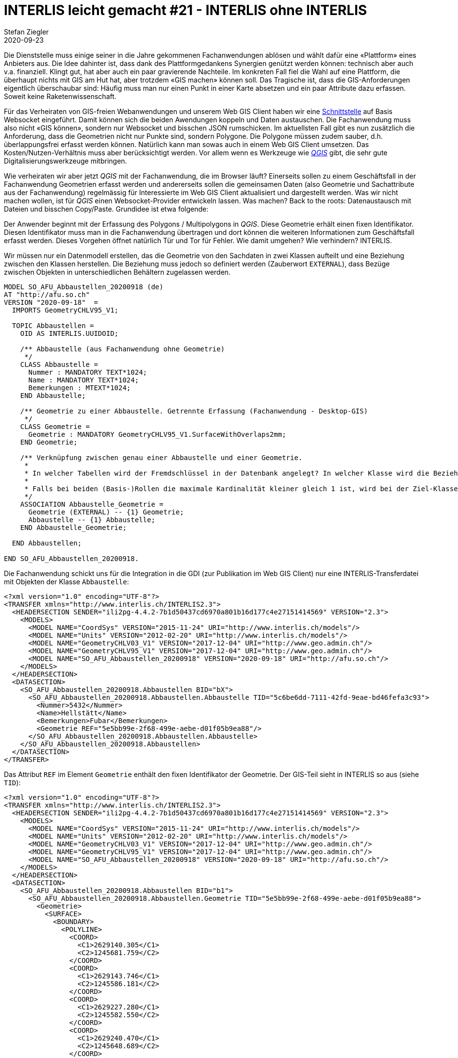 = INTERLIS leicht gemacht #21 - INTERLIS ohne INTERLIS
Stefan Ziegler
2020-09-23
:jbake-type: post
:jbake-status: published
:jbake-tags: INTERLIS,Java,ilivalidator,Jaxb,ili2db
:idprefix:

Die Dienststelle muss einige seiner in die Jahre gekommenen Fachanwendungen ablösen und wählt dafür eine &laquo;Plattform&raquo; eines Anbieters aus. Die Idee dahinter ist, dass dank des Plattformgedankens Synergien genützt werden können: technisch aber auch v.a. finanziell. Klingt gut, hat aber auch ein paar gravierende Nachteile. Im konkreten Fall fiel die Wahl auf eine Plattform, die überhaupt nichts mit GIS am Hut hat, aber trotzdem &laquo;GIS machen&raquo; können soll. Das Tragische ist, dass die GIS-Anforderungen eigentlich überschaubar sind: Häufig muss man nur einen Punkt in einer Karte absetzen und ein paar Attribute dazu erfassen. Soweit keine Raketenwissenschaft. 

Für das Verheiraten von GIS-freien Webanwendungen und unserem Web GIS Client haben wir eine https://so.ch/verwaltung/bau-und-justizdepartement/amt-fuer-geoinformation/geoportal/geodienste/ccc-schnittstelle/[Schnittstelle] auf Basis Websocket eingeführt. Damit können sich die beiden Awendungen koppeln und Daten austauschen. Die Fachanwendung muss also nicht &laquo;GIS können&raquo;, sondern nur Websocket und bisschen JSON rumschicken. Im aktuellsten Fall gibt es nun zusätzlich die Anforderung, dass die Geometrien nicht nur Punkte sind, sondern Polygone. Die Polygone müssen zudem sauber, d.h. überlappungsfrei erfasst werden können. Natürlich kann man sowas auch in einem Web GIS Client umsetzen. Das Kosten/Nutzen-Verhältnis muss aber berücksichtigt werden. Vor allem wenn es Werkzeuge wie https://qgis.org[_QGIS_] gibt, die sehr gute Digitalisierungswerkzeuge mitbringen.

Wie verheiraten wir aber jetzt _QGIS_ mit der Fachanwendung, die im Browser läuft? Einerseits sollen zu einem Geschäftsfall in der Fachanwendung Geometrien erfasst werden und andererseits sollen die gemeinsamen Daten (also Geometrie und Sachattribute aus der Fachanwendung) regelmässig für Interessierte im Web GIS Client aktualisiert und dargestellt werden. Was wir nicht machen wollen, ist für _QGIS_ einen Websocket-Provider entwickeln lassen. Was machen? Back to the roots: Datenaustausch mit Dateien und bisschen Copy/Paste. Grundidee ist etwa folgende:

Der Anwender beginnt mit der Erfassung des Polygons / Multipolygons in _QGIS_. Diese Geometrie erhält einen fixen Identifikator. Diesen Identifikator muss man in die Fachanwendung übertragen und dort können die weiteren Informationen zum Geschäftsfall erfasst werden. Dieses Vorgehen öffnet natürlich Tür und Tor für Fehler. Wie damit umgehen? Wie verhindern? INTERLIS.

Wir müssen nur ein Datenmodell erstellen, das die Geometrie von den Sachdaten in zwei Klassen aufteilt und eine Beziehung zwischen den Klassen herstellen. Die Beziehung muss jedoch so definiert werden (Zauberwort `EXTERNAL`), dass Bezüge zwischen Objekten in unterschiedlichen Behältern zugelassen werden.

[source,xml,linenums]
----
MODEL SO_AFU_Abbaustellen_20200918 (de)
AT "http://afu.so.ch"
VERSION "2020-09-18"  =
  IMPORTS GeometryCHLV95_V1;

  TOPIC Abbaustellen =
    OID AS INTERLIS.UUIDOID;

    /** Abbaustelle (aus Fachanwendung ohne Geometrie)
     */
    CLASS Abbaustelle =
      Nummer : MANDATORY TEXT*1024;
      Name : MANDATORY TEXT*1024;
      Bemerkungen : MTEXT*1024;
    END Abbaustelle;

    /** Geometrie zu einer Abbaustelle. Getrennte Erfassung (Fachanwendung - Desktop-GIS)
     */
    CLASS Geometrie =
      Geometrie : MANDATORY GeometryCHLV95_V1.SurfaceWithOverlaps2mm;
    END Geometrie;

    /** Verknüpfung zwischen genau einer Abbaustelle und einer Geometrie. 
     * 
     * In welcher Tabellen wird der Fremdschlüssel in der Datenbank angelegt? In welcher Klasse wird die Beziehung im XTF eingebettet?
     * 
     * Falls bei beiden (Basis-)Rollen die maximale Kardinalität kleiner gleich 1 ist, wird bei der Ziel-Klasse der zweiten  Rolle eingebettet. (Kap. 3.3.9 (und 3.3.7)).
     */
    ASSOCIATION Abbaustelle_Geometrie =
      Geometrie (EXTERNAL) -- {1} Geometrie;
      Abbaustelle -- {1} Abbaustelle;
    END Abbaustelle_Geometrie;

  END Abbaustellen;

END SO_AFU_Abbaustellen_20200918.
----

Die Fachanwendung schickt uns für die Integration in die GDI (zur Publikation im Web GIS Client) nur eine INTERLIS-Transferdatei mit Objekten der Klasse `Abbaustelle`:

[source,xml,linenums]
----
<?xml version="1.0" encoding="UTF-8"?>
<TRANSFER xmlns="http://www.interlis.ch/INTERLIS2.3">
  <HEADERSECTION SENDER="ili2pg-4.4.2-7b1d50437cd6970a801b16d177c4e27151414569" VERSION="2.3">
    <MODELS>
      <MODEL NAME="CoordSys" VERSION="2015-11-24" URI="http://www.interlis.ch/models"/>
      <MODEL NAME="Units" VERSION="2012-02-20" URI="http://www.interlis.ch/models"/>
      <MODEL NAME="GeometryCHLV03_V1" VERSION="2017-12-04" URI="http://www.geo.admin.ch"/>
      <MODEL NAME="GeometryCHLV95_V1" VERSION="2017-12-04" URI="http://www.geo.admin.ch"/>
      <MODEL NAME="SO_AFU_Abbaustellen_20200918" VERSION="2020-09-18" URI="http://afu.so.ch"/>
    </MODELS>
  </HEADERSECTION>
  <DATASECTION>
    <SO_AFU_Abbaustellen_20200918.Abbaustellen BID="bX">
      <SO_AFU_Abbaustellen_20200918.Abbaustellen.Abbaustelle TID="5c6be6dd-7111-42fd-9eae-bd46fefa3c93">
        <Nummer>5432</Nummer>
        <Name>Hellstätt</Name>
        <Bemerkungen>Fubar</Bemerkungen>
        <Geometrie REF="5e5bb99e-2f68-499e-aebe-d01f05b9ea88"/>
      </SO_AFU_Abbaustellen_20200918.Abbaustellen.Abbaustelle>
    </SO_AFU_Abbaustellen_20200918.Abbaustellen>
  </DATASECTION>
</TRANSFER>
----

Das Attribut `REF` im Element `Geometrie` enthält den fixen Identifikator der Geometrie. Der GIS-Teil sieht in INTERLIS so aus (siehe `TID`):

[source,xml,linenums]
----
<?xml version="1.0" encoding="UTF-8"?>
<TRANSFER xmlns="http://www.interlis.ch/INTERLIS2.3">
  <HEADERSECTION SENDER="ili2pg-4.4.2-7b1d50437cd6970a801b16d177c4e27151414569" VERSION="2.3">
    <MODELS>
      <MODEL NAME="CoordSys" VERSION="2015-11-24" URI="http://www.interlis.ch/models"/>
      <MODEL NAME="Units" VERSION="2012-02-20" URI="http://www.interlis.ch/models"/>
      <MODEL NAME="GeometryCHLV03_V1" VERSION="2017-12-04" URI="http://www.geo.admin.ch"/>
      <MODEL NAME="GeometryCHLV95_V1" VERSION="2017-12-04" URI="http://www.geo.admin.ch"/>
      <MODEL NAME="SO_AFU_Abbaustellen_20200918" VERSION="2020-09-18" URI="http://afu.so.ch"/>
    </MODELS>
  </HEADERSECTION>
  <DATASECTION>
    <SO_AFU_Abbaustellen_20200918.Abbaustellen BID="b1">
      <SO_AFU_Abbaustellen_20200918.Abbaustellen.Geometrie TID="5e5bb99e-2f68-499e-aebe-d01f05b9ea88">
        <Geometrie>
          <SURFACE>
            <BOUNDARY>
              <POLYLINE>
                <COORD>
                  <C1>2629140.305</C1>
                  <C2>1245681.759</C2>
                </COORD>
                <COORD>
                  <C1>2629143.746</C1>
                  <C2>1245586.181</C2>
                </COORD>
                <COORD>
                  <C1>2629227.280</C1>
                  <C2>1245582.550</C2>
                </COORD>
                <COORD>
                  <C1>2629240.470</C1>
                  <C2>1245648.689</C2>
                </COORD>
                <COORD>
                  <C1>2629196.696</C1>
                  <C2>1245685.773</C2>
                </COORD>
                <COORD>
                  <C1>2629140.305</C1>
                  <C2>1245681.759</C2>
                </COORD>
              </POLYLINE>
            </BOUNDARY>
          </SURFACE>
        </Geometrie>
      </SO_AFU_Abbaustellen_20200918.Abbaustellen.Geometrie>
    </SO_AFU_Abbaustellen_20200918.Abbaustellen>
  </DATASECTION>
</TRANSFER>
----

Liegen sowohl die Daten aus der Fachanwendung wie auch die Geometrien als INTERLIS-Transferdatei vor, kann https://github.com/claeis/ilivalidator[_ilivalidator_] die Daten prüfen:

```
java -jar ilivalidator-1.11.6.jar --allObjectsAccessible abbaustellen_geometrie.xtf abbaustellen_fachanwendung.xtf
```

Wobei es hier noch einen Bug gibt: https://github.com/claeis/ilivalidator/issues/276[https://github.com/claeis/ilivalidator/issues/276].

Man muss aber die Geometrien gar nicht nach INTERLIS exportieren, um die Konsistenz zwischen Fachanwendungsdaten und Geometriedaten zu prüfen. Der Versuch eines Importes der Fachanwendungsdaten in die Datenbank reicht für den Fall von Sachobjekten, die ins Nirvana zeigen. In diesem Fall können die Daten gar nicht importiert werden, weil der Primary Key (zum Fremdschlüssel) fehlt (&laquo;dangling reference&raquo;).

Wie überzeugt man aber die Firma, die kein GIS machen will, von INTERLIS? Gar nicht. Man sagt einfach, dass sie einfachstes XML herstellen müssen:

**Variante 1: Jaxb**

Eine Möglichkeit ist der Weg über das automatische Erzeugen von Java-Klassen aus dem XSD, welches aus dem INTERLIS-Datenmodell einmalig automatisch erstellt werden muss. Diese Java-Klassen muss ich dann nur noch mit Inhalt befüllen und kann sie nach XML (also XTF) serialisieren. Dieses Serialisieren übernimmt ebenfalls die Programmierbibliothek. D.h. ich muss mich nicht um XML-Formatierungen etc. kümmern, sondern nur um den Inhalt.

Ein Abbaustellen-Element wird z.B. wie folgt erstellt:

[source,java,linenums]
----
SOAFUAbbaustellen20200918AbbaustellenAbbaustelle abbaustelle = new SOAFUAbbaustellen20200918AbbaustellenAbbaustelle();
abbaustelle.setTID(abbauObj.getTid());
abbaustelle.setNummer(abbauObj.getNummer());
abbaustelle.setName(abbauObj.getName());
abbaustelle.setBemerkungen(abbauObj.getBemerkungen());
----

Ein komplettes Minimalbeispiel gibt es https://github.com/edigonzales/afu_abbaustellen_jaxb/blob/master/src/main/java/ch/so/agi/XtfWriter.java[hier].

**Variante 2: Templating**

Eine zweite Variante ist die Verwendung einer Templating-Engine. Templating klingt zuerst immer einfach und effizient, hat aber meines Erachtens den Nachteil wenn es um Fehlersuche geht und/oder wenn es komplizierter wird. In diesem Fall ist es natürlich sehr einfach. Ein wenig Groovy-Magie:

[source,java,linenums]
----
import groovy.text.markup.MarkupTemplateEngine
import groovy.text.markup.TemplateConfiguration

class Abbaustelle {
    String tid
    String nummer
    String name
    String bemerkungen
    String geomRef
}

def model = [abbaustellen: [new Abbaustelle(tid: "5c6be6dd-7111-42fd-9eae-bd46fefa3c93", nummer: "5432", name: "Hellstätt", bemerkungen: "Fubar", geomRef: "5e5bb99e-2f68-499e-aebe-d01f05b9ea88")]]

def template = """
xmlDeclaration()
TRANSFER(xmlns: "http://www.interlis.ch/INTERLIS2.3") {
    HEADERSECTION(SENDER: "some-groovy-fairy-dust", VERSION: "2.3") {
        MODELS {
            MODEL(NAME: "CoordSys", VERSION: "2015-11-24", URI: "http://www.interlis.ch/models")
            MODEL(NAME: "GeometryCHLV03_V1", VERSION: "2017-12-04", URI: "http://www.geo.admin.ch")
            MODEL(NAME: "GeometryCHLV95_V1", VERSION: "2017-12-04", URI: "http://www.geo.admin.ch")
            MODEL(NAME: "SO_AFU_Abbaustellen_20200918", VERSION: "2020-09-18", URI: "http://afu.so.ch")
        }
    }
    DATASECTION {
        'SO_AFU_Abbaustellen_20200918.Abbaustellen'(BID: "bX") {
            abbaustellen.each { abbauObj -> 
                'SO_AFU_Abbaustellen_20200918.Abbaustellen.Abbaustelle'(TID: abbauObj.tid) {
                    Nummer(abbauObj.nummer)
                    Name(abbauObj.name)
                    Bemerkung(abbauObj.bemerkungen)
                    Geometrie(REF: abbauObj.geomRef)
                }
            }
        }
    }
}
"""
TemplateConfiguration config = new TemplateConfiguration();         
config.setAutoIndent(true)
config.setAutoNewLine(true)
def abbaustellenXml = new MarkupTemplateEngine(config).createTemplate(template).make(model)

println abbaustellenXml
----

INTERLIS ohne INTERLIS für Fachanwendungen, die GIS machen müssen aber kein GIS machen können und kein GIS machen wollen.
